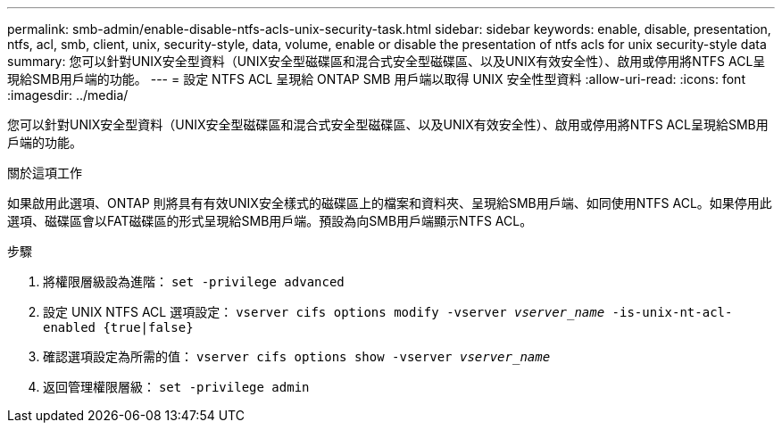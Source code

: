 ---
permalink: smb-admin/enable-disable-ntfs-acls-unix-security-task.html 
sidebar: sidebar 
keywords: enable, disable, presentation, ntfs, acl, smb, client, unix, security-style, data, volume, enable or disable the presentation of ntfs acls for unix security-style data 
summary: 您可以針對UNIX安全型資料（UNIX安全型磁碟區和混合式安全型磁碟區、以及UNIX有效安全性）、啟用或停用將NTFS ACL呈現給SMB用戶端的功能。 
---
= 設定 NTFS ACL 呈現給 ONTAP SMB 用戶端以取得 UNIX 安全性型資料
:allow-uri-read: 
:icons: font
:imagesdir: ../media/


[role="lead"]
您可以針對UNIX安全型資料（UNIX安全型磁碟區和混合式安全型磁碟區、以及UNIX有效安全性）、啟用或停用將NTFS ACL呈現給SMB用戶端的功能。

.關於這項工作
如果啟用此選項、ONTAP 則將具有有效UNIX安全樣式的磁碟區上的檔案和資料夾、呈現給SMB用戶端、如同使用NTFS ACL。如果停用此選項、磁碟區會以FAT磁碟區的形式呈現給SMB用戶端。預設為向SMB用戶端顯示NTFS ACL。

.步驟
. 將權限層級設為進階： `set -privilege advanced`
. 設定 UNIX NTFS ACL 選項設定： `vserver cifs options modify -vserver _vserver_name_ -is-unix-nt-acl-enabled {true|false}`
. 確認選項設定為所需的值： `vserver cifs options show -vserver _vserver_name_`
. 返回管理權限層級： `set -privilege admin`

